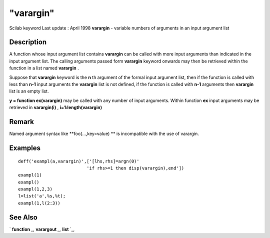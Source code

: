 ====
"varargin"
====

Scilab keyword Last update : April 1998
**varargin** - variable numbers of arguments in an input argument list



Description
~~~~~~~~~~~

A function whose input argument list contains **varargin** can be
called with more input arguments than indicated in the input argument
list. The calling arguments passed form **varargin** keyword onwards
may then be retrieved within the function in a list named **varargin**
.

Suppose that **varargin** keyword is the **n** th argument of the
formal input argument list, then if the function is called with less
than **n-1** input arguments the **varargin** list is not defined, if
the function is called with **n-1** arguments then **varargin** list
is an empty list.

**y = function ex(varargin)** may be called with any number of input
arguments. Within function **ex** input arguments may be retrieved in
**varargin(i)** , **i=1:length(varargin)**



Remark
~~~~~~

Named argument syntax like **foo(...,key=value) ** is incompatible
with the use of varargin.



Examples
~~~~~~~~


::

    
    
    deff('exampl(a,varargin)',['[lhs,rhs]=argn(0)'
                              'if rhs>=1 then disp(varargin),end'])
    exampl(1)
    exampl()
    exampl(1,2,3)
    l=list('a',%s,%t);
    exampl(1,l(2:3))
     
      




See Also
~~~~~~~~

` **function** `_,` **varargout** `_,` **list** `_,

.. _
      : ://./functions/varargout.htm
.. _
      : ://./functions/../programming/list.htm
.. _
      : ://./functions/function.htm


